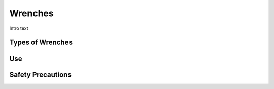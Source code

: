 .. _wrenches:

Wrenches
========

.. figure:: ./images/icon_hand_tools.png
   :align: right
   :scale: 100 %

Intro text

Types of Wrenches
-----------------


Use
---


Safety Precautions
------------------
